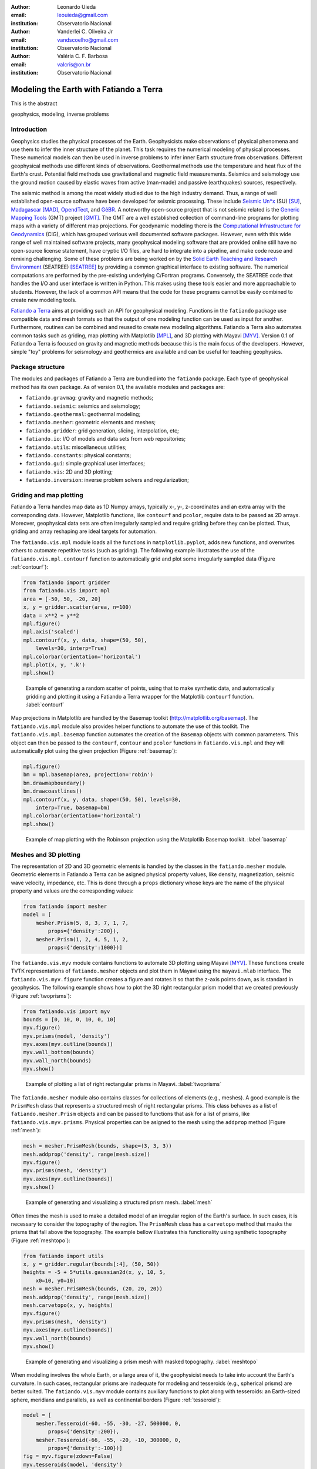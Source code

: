 :author: Leonardo Uieda
:email: leouieda@gmail.com
:institution: Observatorio Nacional

:author: Vanderlei C. Oliveira Jr
:email: vandscoelho@gmail.com
:institution: Observatorio Nacional

:author: Valéria C. F. Barbosa
:email: valcris@on.br
:institution: Observatorio Nacional

========================================
Modeling the Earth with Fatiando a Terra
========================================

.. class:: abstract

    This is the abstract

.. class:: keywords

    geophysics, modeling, inverse problems


Introduction
------------

Geophysics studies the physical processes of the Earth.
Geophysicists make observations of physical phenomena
and use them to
infer the inner structure of the planet.
This task requires
the numerical modeling of physical processes.
These numerical models
can then be used in inverse problems
to infer inner Earth structure
from observations.
Different geophysical methods
use different kinds of observations.
Geothermal methods use
the temperature and heat flux
of the Earth's crust.
Potential field methods
use gravitational and magnetic field
measurements.
Seismics and seismology
use the ground motion
caused by elastic waves
from active (man-made)
and passive (earthquakes) sources, respectively.

The seismic method is among the most widely studied
due to the high industry demand.
Thus,
a range of well established open-source software
have been developed for seismic processing.
These include
`Seismic Un*x <http://www.cwp.mines.edu/cwpcodes/>`_ (SU) [SU]_,
`Madagascar <http://www.ahay.org/>`_ [MAD]_,
`OpendTect <http://opendtect.org>`_,
and `GêBR <http://www.gebrproject.com>`_.
A noteworthy open-source project
that is not seismic related
is the `Generic Mapping Tools <http://gmt.soest.hawaii.edu/>`_
(GMT) project [GMT]_.
The GMT are a well established collection
of command-line programs
for plotting maps
with a variety of
different map projections.
For geodynamic modeling
there is the
`Computational Infrastructure for Geodynamics <http://www.geodynamics.org>`_
(CIG),
which has grouped various
well documented software packages.
However,
even with this wide range
of well maintained software projects,
many geophysical modeling software
that are provided online
still have no open-source license statement,
have cryptic I/O files,
are hard to integrate into a pipeline,
and make code reuse and remixing challenging.
Some of these problems
are being worked on by the
`Solid Earth Teaching and Research Environment
<http://geosys.usc.edu/projects/seatree/>`_
(SEATREE) [SEATREE]_
by providing a common graphical interface
to existing software.
The numerical computations
are performed by
the pre-existing underlying C/Fortran programs.
Conversely, the SEATREE code that handles
the I/O and user interface
is written in Python.
This makes using these tools easier
and more approachable to students.
However,
the lack of a common API
means that the code for these programs
cannot be easily combined
to create new modeling tools.

`Fatiando a Terra <http://www.fatiando.org>`_
aims at providing such an API
for geophysical modeling.
Functions in the ``fatiando`` package
use compatible data and mesh formats
so that the output of one modeling function
can be used as input for another.
Furthermore,
routines can be combined and reused
to create new modeling algorithms.
Fatiando a Terra also automates common tasks
such as
griding,
map plotting with Matplotlib [MPL]_, and
3D plotting with Mayavi [MYV]_.
Version 0.1 of Fatiando a Terra
is focused on gravity and magnetic methods
because this is the main focus
of the developers.
However,
simple "toy" problems
for seismology and geothermics
are available
and can be useful
for teaching geophysics.

Package structure
-----------------

The modules and packages
of Fatiando a Terra
are bundled into
the ``fatiando`` package.
Each type of geophysical method
has its own package.
As of version 0.1,
the available modules and packages are:

* ``fatiando.gravmag``:
  gravity and magnetic methods;
* ``fatiando.seismic``:
  seismics and seismology;
* ``fatiando.geothermal``:
  geothermal modeling;
* ``fatiando.mesher``:
  geometric elements and meshes;
* ``fatiando.gridder``:
  grid generation, slicing, interpolation, etc;
* ``fatiando.io``:
  I/O of models and data sets from web repositories;
* ``fatiando.utils``:
  miscellaneous utilities;
* ``fatiando.constants``:
  physical constants;
* ``fatiando.gui``:
  simple graphical user interfaces;
* ``fatiando.vis``:
  2D and 3D plotting;
* ``fatiando.inversion``:
  inverse problem solvers and regularization;

Griding and map plotting
------------------------

Fatiando a Terra handles map data as 1D Numpy arrays,
typically x-, y-, z-coordinates and an extra array with the corresponding data.
However, Matplotlib functions, like ``contourf`` and ``pcolor``, require
data to be passed as 2D arrays.
Moreover, geophysical data sets are often irregularly sampled
and require griding before they can be plotted.
Thus, griding and array reshaping are ideal targets for automation.

The ``fatiando.vis.mpl`` module
loads all the functions in ``matplotlib.pyplot``,
adds new functions,
and overwrites others
to automate repetitive tasks
(such as griding).
The following example
illustrates the use
of the ``fatiando.vis.mpl.contourf`` function
to automatically grid and plot
some irregularly sampled data
(Figure :ref:`contourf`):

.. code-block:: python

    from fatiando import gridder
    from fatiando.vis import mpl
    area = [-50, 50, -20, 20]
    x, y = gridder.scatter(area, n=100)
    data = x**2 + y**2
    mpl.figure()
    mpl.axis('scaled')
    mpl.contourf(x, y, data, shape=(50, 50),
        levels=30, interp=True)
    mpl.colorbar(orientation='horizontal')
    mpl.plot(x, y, '.k')
    mpl.show()

.. figure:: gridding_plotting_contourf.png

    Example of generating a random scatter of points, using that to make
    synthetic data, and automatically gridding and plotting it using a
    Fatiando a Terra wrapper for the Matplotlib ``contourf``
    function.
    :label:`contourf`

Map projections
in Matplotlib
are handled by
the Basemap toolkit
(http://matplotlib.org/basemap).
The ``fatiando.vis.mpl`` module
also provides helper functions
to automate the use
of this toolkit.
The ``fatiando.vis.mpl.basemap`` function
automates the creation of
the ``Basemap`` objects
with common parameters.
This object can then be passed
to the ``contourf``, ``contour`` and ``pcolor``
functions in ``fatiando.vis.mpl``
and they will automatically plot
using the given projection
(Figure :ref:`basemap`):

.. code-block:: python

    mpl.figure()
    bm = mpl.basemap(area, projection='robin')
    bm.drawmapboundary()
    bm.drawcoastlines()
    mpl.contourf(x, y, data, shape=(50, 50), levels=30,
        interp=True, basemap=bm)
    mpl.colorbar(orientation='horizontal')
    mpl.show()

.. figure:: gridding_plotting_basemap.png

    Example of map plotting with the Robinson projection using the Matplotlib
    Basemap toolkit.
    :label:`basemap`

Meshes and 3D plotting
----------------------

The representation of
2D and 3D geometric elements
is handled by the classes in
the ``fatiando.mesher`` module.
Geometric elements in Fatiando a Terra
can be asigned physical property values,
like density, magnetization, seismic wave velocity,
impedance, etc.
This is done through a ``props`` dictionary
whose keys are the name of the physical property
and values are the corresponding values:

.. code-block:: python

    from fatiando import mesher
    model = [
        mesher.Prism(5, 8, 3, 7, 1, 7,
            props={'density':200}),
        mesher.Prism(1, 2, 4, 5, 1, 2,
            props={'density':1000})]

The ``fatiando.vis.myv`` module
contains functions
to automate 3D plotting
using Mayavi [MYV]_.
These functions create TVTK representations
of ``fatiando.mesher`` objects
and plot them in Mayavi
using the ``mayavi.mlab`` interface.
The ``fatiando.vis.myv.figure`` function
creates a figure
and rotates it so that
the z-axis points down,
as is standard in geophysics.
The following example
shows how to plot the
3D right rectangular prism model
that we created previously
(Figure :ref:`twoprisms`):

.. code-block:: python

    from fatiando.vis import myv
    bounds = [0, 10, 0, 10, 0, 10]
    myv.figure()
    myv.prisms(model, 'density')
    myv.axes(myv.outline(bounds))
    myv.wall_bottom(bounds)
    myv.wall_north(bounds)
    myv.show()

.. figure:: meshes_3dplotting_2prisms.png

    Example of plotting a list of right rectangular prisms in Mayavi.
    :label:`twoprisms`

The ``fatiando.mesher`` module
also contains classes for
collections of elements
(e.g., meshes).
A good example is
the ``PrismMesh`` class
that represents a structured mesh
of right rectangular prisms.
This class behaves as
a list of ``fatiando.mesher.Prism`` objects
and can be passed to
functions that ask for a list of prisms,
like ``fatiando.vis.myv.prisms``.
Physical properties
can be asigned to the mesh
using the ``addprop`` method
(Figure :ref:`mesh`):


.. code-block:: python

    mesh = mesher.PrismMesh(bounds, shape=(3, 3, 3))
    mesh.addprop('density', range(mesh.size))
    myv.figure()
    myv.prisms(mesh, 'density')
    myv.axes(myv.outline(bounds))
    myv.show()

.. figure:: meshes_3dplotting_mesh.png

    Example of generating and visualizing a structured prism mesh.
    :label:`mesh`

Often times
the mesh is used
to make a detailed model of
an irregular region
of the Earth's surface.
In such cases,
it is necessary to consider
the topography of the region.
The ``PrismMesh`` class
has a ``carvetopo`` method
that masks the prisms
that fall above the topography.
The example bellow
illustrates this functionality
using synthetic topography
(Figure :ref:`meshtopo`):

.. code-block:: python

    from fatiando import utils
    x, y = gridder.regular(bounds[:4], (50, 50))
    heights = -5 + 5*utils.gaussian2d(x, y, 10, 5,
        x0=10, y0=10)
    mesh = mesher.PrismMesh(bounds, (20, 20, 20))
    mesh.addprop('density', range(mesh.size))
    mesh.carvetopo(x, y, heights)
    myv.figure()
    myv.prisms(mesh, 'density')
    myv.axes(myv.outline(bounds))
    myv.wall_north(bounds)
    myv.show()

.. figure:: meshes_3dplotting_meshtopo.png

    Example of generating and visualizing a prism mesh with masked topography.
    :label:`meshtopo`

When modeling involves
the whole Earth,
or a large area of it,
the geophysicist needs to
take into account the Earth's curvature.
In such cases,
rectangular prisms are
inadequate for modeling
and tesseroids (e.g., spherical prisms)
are better suited.
The ``fatiando.vis.myv`` module
contains auxiliary functions to
plot along with tesseroids:
an Earth-sized sphere,
meridians and parallels,
as well as continental borders
(Figure :ref:`tesseroid`):

.. code-block:: python

    model = [
        mesher.Tesseroid(-60, -55, -30, -27, 500000, 0,
            props={'density':200}),
        mesher.Tesseroid(-66, -55, -20, -10, 300000, 0,
            props={'density':-100})]
    fig = myv.figure(zdown=False)
    myv.tesseroids(model, 'density')
    myv.continents(linewidth=2)
    myv.earth(opacity=1)
    myv.meridians(range(0, 360, 45), opacity=0.2)
    myv.parallels(range(-90, 90, 45), opacity=0.2)
    # Rotate the camera to get a good view
    scene = fig.scene
    scene.camera.position = [21199620.406122234,
        -12390254.839673528, -14693312.866768979]
    scene.camera.focal_point = [-535799.97230670298,
        -774902.33205294283, 826712.82283183688]
    scene.camera.view_angle = 19.199999999999996
    scene.camera.view_up = [0.33256519487680014,
        -0.47008782429014295, 0.81756824095039038]
    scene.camera.clipping_range = [7009580.0037488714,
        55829873.658824757]
    scene.camera.compute_view_plane_normal()
    scene.render()
    myv.show()

.. figure:: meshes_3dplotting_tesseroid.png

    Example of creating a tesseroid (spherical prism) model and visualizing it
    in Mayavi.
    :label:`tesseroid`


Forward modeling
----------------

In geophysics,
the term "forward modeling"
is used to describe
the process of generating model data
from a given Earth model.
Conversely,
geophysical inversion is
the process of estimating Earth model parameters
from observed data.

The Fatiando a Terra packages
have separate modules for
forward modeling
and inversion algorithms.
The forward modeling functions
usually take as arguments
geometric elements from ``fatiando.mesher``
with assigned physical properties
and return the modeled data.
For example,
the module ``fatiando.gravmag.tesseroid``
is a Python implementation of
the program Tesseroids (http://leouieda.github.io/tesseroids)
and calculates the gravitational fields
of tesseroids (e.g., spherical prisms).
The following example
shows how to calculate
the gravity anomaly
of the tesseroid model
generated in the previous section
(Figure :ref:`tesseroidgrav`):

.. code-block:: python

    from fatiando import gravmag
    area = [-80, -30, -40, 10]
    shape = (50, 50)
    lons, lats, heights = gridder.regular(area, shape,
        z=2500000)
    gz = gravmag.tesseroid.gz(lons, lats, heights, model)
    mpl.figure()
    bm = mpl.basemap(area, 'ortho')
    bm.drawcoastlines()
    bm.drawmapboundary()
    bm.bluemarble()
    mpl.title('Gravity anomaly (mGal)')
    mpl.contourf(lons, lats, gz, shape, 30, basemap=bm)
    mpl.colorbar()
    mpl.show()

.. figure:: gravmag_tesseroid_data.png

    Example of forward modeling the gravity anomaly using the tesseroid model
    shown in Figure :ref:`tesseroid`.
    :label:`tesseroidgrav`

The module ``fatiando.gravmag.polyprism``
implements the method of [PLOUFF]_
to forward model the gravity fields
of a 3D right polygonal prism.
The following code sample
shows how to interactively generate
a polygonal prism model
and calculate its gravity anomaly
(Figures :ref:`drawing` and :ref:`polyprism`):

.. code-block:: python

    # Draw a polygon and make a polygonal prism
    bounds = [-1000, 1000, -1000, 1000, 0, 1000]
    area = bounds[:4]
    mpl.figure()
    mpl.axis('scaled')
    vertices = mpl.draw_polygon(area, mpl.gca(),
        xy2ne=True)
    model = [mesher.PolygonalPrism(vertices, z1=0,
        z2=500, props={'density':500})]
    # Calculate the gravity anomaly
    shape = (100, 100)
    x, y, z = gridder.scatter(area, 300, z=-1)
    gz = gravmag.polyprism.gz(x, y, z, model)
    mpl.figure()
    mpl.axis('scaled')
    mpl.title("Gravity anomaly (mGal)")
    mpl.contourf(y, x, gz, shape=(50, 50),
        levels=30, interp=True)
    mpl.colorbar()
    mpl.polygon(model[0], '.-k', xy2ne=True)
    mpl.set_area(area)
    mpl.m2km()
    mpl.show()
    myv.figure()
    myv.polyprisms(model, 'density')
    myv.axes(myv.outline(bounds),
            ranges=[i*0.001 for i in bounds])
    myv.wall_north(bounds)
    myv.wall_bottom(bounds)
    myv.show()

.. figure:: forward_modeling_polyprism_drawing.png

    Screen-shot of interactively drawing the contour of a 3D polygonal prism,
    as viewed from above.
    :label:`drawing`

.. figure:: forward_modeling_polyprism.png

    Example of forward modeling the gravity anomaly of a 3D polygonal prism.
    a) forward modeled gravity anomaly.
    b) 3D plot of the polygonal prism.
    :label:`polyprism`

Gravity and magnetic methods
----------------------------

Geophysics uses
anomalies in
the gravitational and magnetic fields
generated by density and magnetization contrasts
within the Earth
to investigate the inner Earth structure.
The Fatiando a Terra 0.1 release
has been focused on
gravity and magnetic methods.
Therefore,
the ``fatiando.gravmag`` package
contains the most advanced and state-of-the-art algorithms.

The module ``fatiando.gravmag.imaging``
implements the imaging methods
described in [FP]_.
These methods aim to produce
an image of the geologic source
from the observed
gravity or magnetic data.
The following code sample
uses the "sandwich model" method [SNDW]_
to image the polygonal prism,
produced in the previous section,
based on its gravity anomaly
(Figure :ref:`imaging`):

.. code-block:: python

    estimate = gravmag.imaging.sandwich(x, y, z, gz,
        shape, zmin=0, zmax=1000, nlayers=20, power=0.2)
    body = mesher.vfilter(1.3*10**8, 1.7*10**8,
        'density', estimate)
    myv.figure()
    myv.prisms(body, 'density', edges=False)
    p = myv.polyprisms(model, 'density',
        style='wireframe', linewidth=4)
    p.actor.mapper.scalar_visibility = False
    p.actor.property.color = (0, 0, 0)
    myv.axes(myv.outline(bounds),
        ranges=[i*0.001 for i in bounds])
    myv.wall_north(bounds)
    myv.wall_bottom(bounds)
    myv.show()

.. figure:: gravmag_imaging.png

    Example of using the "sandwich model" imaging method to recover a 3D image
    of a geologic body based on its gravity anomaly. The colored blocks are a
    cutoff of the imaged body. The black contours are the true source of the
    gravity anomaly.
    :label:`imaging`

Also implemented are some recent developments
in gravity and magnetic inversion methods.
The method of "planting anomalous densities" by [UB]_
is implemented in
the ``fatiando.gravmag.harvester`` module.
In contrast to imaging methods,
this is an inversion method,
i.e., it estimates a physical property distribution
(density in the case of gravity data)
that fits the observed data.
This particular method
requires the user to specify
a "seed" (Figure :ref:`seed`) around which
the estimated density distribution grows
(Figure :ref:`harvester`):

.. code-block:: python

    # Make a mesh and a seed
    mesh = mesher.PrismMesh(bounds, (15, 30, 30))
    seeds = gravmag.harvester.sow(
        [[200, 300, 100, {'density':500}]],
        mesh)
    myv.figure()
    myv.prisms([mesh[s.i] for s in seeds])
    p = myv.polyprisms(model, 'density',
        style='wireframe', linewidth=4)
    p.actor.mapper.scalar_visibility = False
    p.actor.property.color = (0, 0, 0)
    myv.axes(myv.outline(bounds),
        ranges=[i*0.001 for i in bounds])
    myv.wall_north(bounds)
    myv.wall_bottom(bounds)
    myv.show()
    # Now perform the inversion
    data = [gravmag.harvester.Gz(x, y, z, gz)]
    estimate = gravmag.harvester.harvest(data, seeds,
        mesh, compactness=0.1, threshold=0.0001)[0]
    mesh.addprop('density', estimate['density'])
    body = mesher.vremove(0, 'density', mesh)
    myv.figure()
    myv.prisms(body, 'density')
    p = myv.polyprisms(model, 'density',
        style='wireframe', linewidth=4)
    p.actor.mapper.scalar_visibility = False
    p.actor.property.color = (0, 0, 0)
    myv.axes(myv.outline(bounds),
        ranges=[i*0.001 for i in bounds])
    myv.wall_north(bounds)
    myv.wall_bottom(bounds)
    myv.show()

.. figure:: gravmag_harvester_seed.png

    The small blue prism is the seed used by ``fatiando.gravmag.harvester`` to
    perform the inversion of a gravity anomaly. The black contours are the true
    source of the gravity anomaly.
    :label:`seed`

.. figure:: gravmag_harvester.png

    The blue prisms are the result of a gravity inversion using module
    ``fatiando.gravmag.harvester``. The black contours are the true source of
    the gravity anomaly. Notice how the inversion was able to recover the
    approximate geometry of the true source.
    :label:`harvester`

Conclusion
----------

The Fatiando a Terra package
provides an API
to develop modeling algorithms
for a variety of geophysical methods.
The current version (0.1)
has state-of-the-art
gravity and magnetic modeling and inversion algorithms.
There are also
toy problems in gravity, seismics and seismology
that are useful for teaching
basic concepts of
geophysics, modeling, and inverse problems.

Fatiando a Terra enables
quick prototyping of
new algorithms
because of
the collection of
fast forward modeling routines and
the simple syntax and high level of
the Python language.
After prototyping,
the performance bottlenecks of these algorithms
can be easily diagnosed
using the advanced
profiling tools
available in the Python language.
Optimization of
only small components of code
can be done without loss of flexibility
using the Cython language.

The biggest challenge that Fatiando a Terra
faces in the near future
is the development of
a user and, consequently, a developer community.
This is a key part
for the survival of
any open-source project.

References
----------

.. [FP] Fedi, M., and M. Pilkington (2012), Understanding imaging
    methods for potential field data, Geophysics, 77(1), G13,
    doi:10.1190/geo2011-0078.1.

.. [MPL] Hunter, J. D. (2007), Matplotlib: A 2D Graphics Environment,
    Computing in Science & Engineering, 9(3), 90-95, doi:10.1109/MCSE.2007.55.

.. [MAD] Madagascar Development Team (2013), Madagascar Software,
    http://www.ahay.org, accessed May 2013.

.. [SEATREE] Milner, K., T. W. Becker, L. Boschi, J. Sain,
    D. Schorlemmer, and H. Waterhouse (2009), The Solid Earth Research and
    Teaching Environment: a new software framework to share research tools in
    the classroom and across disciplines, Eos Trans. AGU, 90(12).

.. [SNDW] Pedersen, L. B. (1991), Relations between potential fields and some
    equivalent sources, Geophysics, 56, 961–971, doi: 10.1190/1.1443129.

.. [PLOUFF] Plouff, D. (1976), Gravity and magnetic fields of polygonal prisms
    and application to magnetic terrain corrections, Geophysics, 41(4), 727,
    doi:10.1190/1.1440645.

.. [MYV] Ramachandran, P., and G. Varoquaux (2011), Mayavi:
    3D Visualization of Scientific Data, Computing in Science & Engineering,
    13(2), 40-51, doi:10.1109/MCSE.2011.35

.. [SU] Stockwell Jr., J. W. (1999), The CWP/SU: Seismic Unx package,
    Computers & Geosciences, 25(4), 415-419,
    doi:10.1016/S0098-3004(98)00145-9

.. [UB] Uieda, L., and V. C. F. Barbosa (2012), Robust 3D gravity
    gradient inversion by planting anomalous densities, Geophysics, 77(4),
    G55-G66, doi:10.1190/geo2011-0388.1.

.. [GMT] Wessel, P. and W. H. F. Smith (1991), Free software helps map and
    display data, EOS Trans. AGU, 72, 441.

